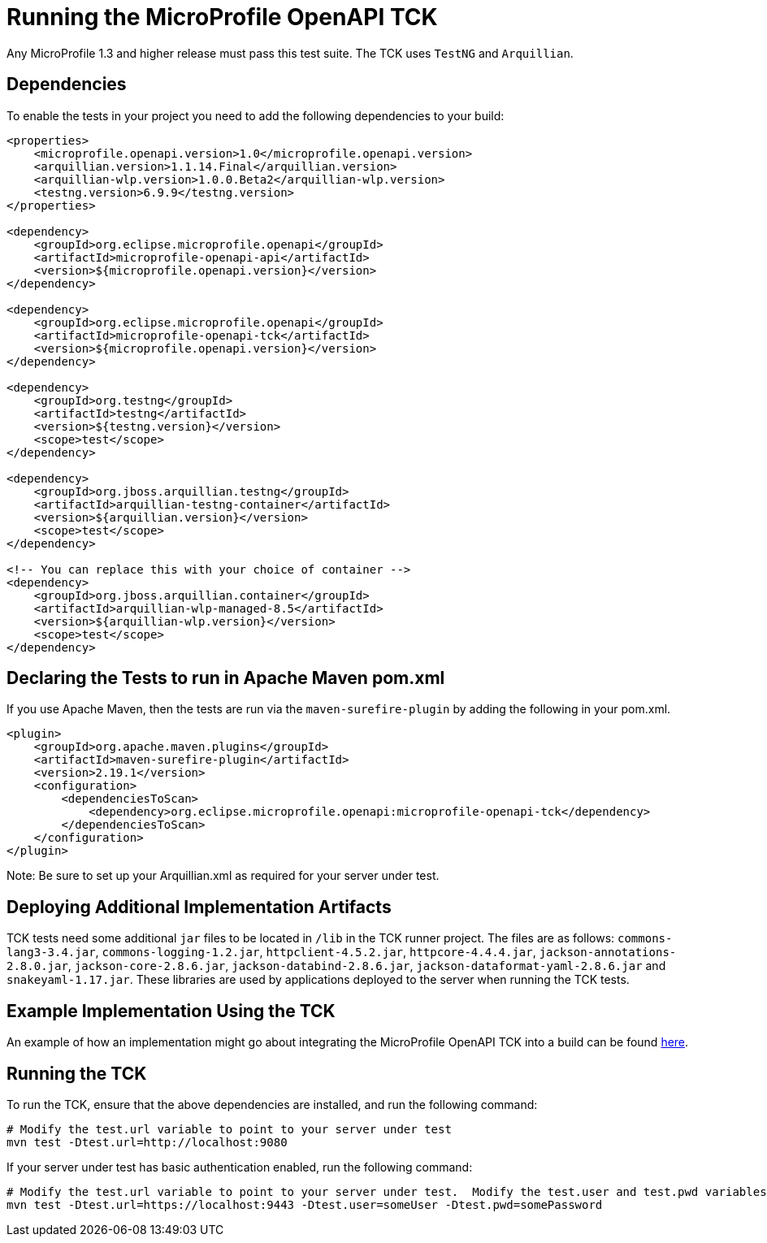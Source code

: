 //
// Copyright (c) 2017 Contributors to the Eclipse Foundation
//
// Licensed under the Apache License, Version 2.0 (the "License");
// you may not use this file except in compliance with the License.
// You may obtain a copy of the License at
//
//     http://www.apache.org/licenses/LICENSE-2.0
//
// Unless required by applicable law or agreed to in writing, software
// distributed under the License is distributed on an "AS IS" BASIS,
// WITHOUT WARRANTIES OR CONDITIONS OF ANY KIND, either express or implied.
// See the License for the specific language governing permissions and
// limitations under the License.
//

= Running the MicroProfile OpenAPI TCK

Any MicroProfile 1.3 and higher release must pass this test suite. The TCK uses `TestNG` and `Arquillian`.

== Dependencies

To enable the tests in your project you need to add the following dependencies to your build:

[source, xml]
----
<properties>
    <microprofile.openapi.version>1.0</microprofile.openapi.version>
    <arquillian.version>1.1.14.Final</arquillian.version>
    <arquillian-wlp.version>1.0.0.Beta2</arquillian-wlp.version>
    <testng.version>6.9.9</testng.version>
</properties>

<dependency>
    <groupId>org.eclipse.microprofile.openapi</groupId>
    <artifactId>microprofile-openapi-api</artifactId>
    <version>${microprofile.openapi.version}</version>
</dependency>

<dependency>
    <groupId>org.eclipse.microprofile.openapi</groupId>
    <artifactId>microprofile-openapi-tck</artifactId>
    <version>${microprofile.openapi.version}</version>
</dependency>

<dependency>
    <groupId>org.testng</groupId>
    <artifactId>testng</artifactId>
    <version>${testng.version}</version>
    <scope>test</scope>
</dependency>

<dependency>
    <groupId>org.jboss.arquillian.testng</groupId>
    <artifactId>arquillian-testng-container</artifactId>
    <version>${arquillian.version}</version>
    <scope>test</scope>
</dependency>

<!-- You can replace this with your choice of container -->
<dependency>
    <groupId>org.jboss.arquillian.container</groupId>
    <artifactId>arquillian-wlp-managed-8.5</artifactId>
    <version>${arquillian-wlp.version}</version>
    <scope>test</scope>
</dependency>
----

== Declaring the Tests to run in Apache Maven pom.xml

If you use Apache Maven, then the tests are run via the `maven-surefire-plugin` by adding the following in your pom.xml.
[source, xml]
----
<plugin>
    <groupId>org.apache.maven.plugins</groupId>
    <artifactId>maven-surefire-plugin</artifactId>
    <version>2.19.1</version>
    <configuration>
        <dependenciesToScan>
            <dependency>org.eclipse.microprofile.openapi:microprofile-openapi-tck</dependency>
        </dependenciesToScan>
    </configuration>
</plugin>
----
Note: Be sure to set up your Arquillian.xml as required for your server under test.

== Deploying Additional Implementation Artifacts
TCK tests need some additional `jar` files to be located in `/lib` in the TCK runner project. The files are as follows: `commons-lang3-3.4.jar`, `commons-logging-1.2.jar`, `httpclient-4.5.2.jar`, `httpcore-4.4.4.jar`, `jackson-annotations-2.8.0.jar`, `jackson-core-2.8.6.jar`, `jackson-databind-2.8.6.jar`, `jackson-dataformat-yaml-2.8.6.jar` and `snakeyaml-1.17.jar`. These libraries are used by applications deployed to the server when running the TCK tests.

== Example Implementation Using the TCK
An example of how an implementation might go about integrating the MicroProfile OpenAPI TCK into a build
can be found https://github.com/microservices-api/mp-openapi-tck-runner/[here].

== Running the TCK

To run the TCK, ensure that the above dependencies are installed, and run the following command:
----
# Modify the test.url variable to point to your server under test
mvn test -Dtest.url=http://localhost:9080
----

If your server under test has basic authentication enabled, run the following command:
----
# Modify the test.url variable to point to your server under test.  Modify the test.user and test.pwd variables to appropriate values for your server under test.
mvn test -Dtest.url=https://localhost:9443 -Dtest.user=someUser -Dtest.pwd=somePassword 
----
